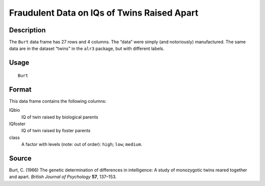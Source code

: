 +--------------------------------------+--------------------------------------+
| Burt                                 |
| R Documentation                      |
+--------------------------------------+--------------------------------------+

Fraudulent Data on IQs of Twins Raised Apart
--------------------------------------------

Description
~~~~~~~~~~~

The ``Burt`` data frame has 27 rows and 4 columns. The “data” were
simply (and notoriously) manufactured. The same data are in the dataset
“twins" in the ``alr3`` package, but with different labels.

Usage
~~~~~

::

    Burt

Format
~~~~~~

This data frame contains the following columns:

IQbio
    IQ of twin raised by biological parents

IQfoster
    IQ of twin raised by foster parents

class
    A factor with levels (note: out of order): ``high``; ``low``;
    ``medium``.

Source
~~~~~~

Burt, C. (1966) The genetic determination of differences in
intelligence: A study of monozygotic twins reared together and apart.
*British Journal of Psychology* **57**, 137–153.
